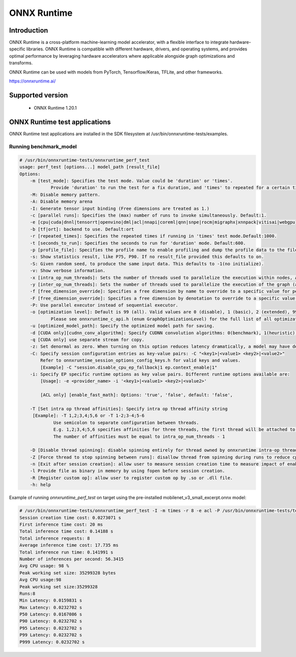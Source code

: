 .. _onnx-runtime:

ONNX Runtime
============

Introduction
------------

ONNX Runtime is a cross-platform machine-learning model accelerator, with a flexible interface to
integrate hardware-specific libraries. ONNX Runtime is compatible with different hardware, drivers,
and operating systems, and provides optimal performance by leveraging hardware accelerators where
applicable alongside graph optimizations and transforms.

ONNX Runtime can be used with models from PyTorch, Tensorflow/Keras, TFLite, and other frameworks.

https://onnxruntime.ai/

Supported version
-----------------

  - ONNX Runtime 1.20.1

ONNX Runtime test applications
------------------------------

ONNX Runtime test applications are installed in the SDK filesystem at /usr/bin/onnxruntime-tests/examples.

Running benchmark_model
^^^^^^^^^^^^^^^^^^^^^^^

.. code-block:: console

    # /usr/bin/onnxruntime-tests/onnxruntime_perf_test
    usage: perf_test [options...] model_path [result_file]
    Options:
	-m [test_mode]: Specifies the test mode. Value could be 'duration' or 'times'.
		Provide 'duration' to run the test for a fix duration, and 'times' to repeated for a certain times. 
	-M: Disable memory pattern.
	-A: Disable memory arena
	-I: Generate tensor input binding (Free dimensions are treated as 1.)
	-c [parallel runs]: Specifies the (max) number of runs to invoke simultaneously. Default:1.
	-e [cpu|cuda|dnnl|tensorrt|openvino|dml|acl|nnapi|coreml|qnn|snpe|rocm|migraphx|xnnpack|vitisai|webgpu]: Specifies the provider 'cpu','cuda','dnnl','tensorrt', 'openvino', 'dml', 'acl', 'nnapi', 'coreml', 'qnn', 'snpe', 'rocm', 'migraphx', 'xnnpack', 'vitisai' or 'webgpu'. Default:'cpu'.
	-b [tf|ort]: backend to use. Default:ort
	-r [repeated_times]: Specifies the repeated times if running in 'times' test mode.Default:1000.
	-t [seconds_to_run]: Specifies the seconds to run for 'duration' mode. Default:600.
	-p [profile_file]: Specifies the profile name to enable profiling and dump the profile data to the file.
	-s: Show statistics result, like P75, P90. If no result_file provided this defaults to on.
	-S: Given random seed, to produce the same input data. This defaults to -1(no initialize).
	-v: Show verbose information.
	-x [intra_op_num_threads]: Sets the number of threads used to parallelize the execution within nodes, A value of 0 means ORT will pick a default. Must >=0.
	-y [inter_op_num_threads]: Sets the number of threads used to parallelize the execution of the graph (across nodes), A value of 0 means ORT will pick a default. Must >=0.
	-f [free_dimension_override]: Specifies a free dimension by name to override to a specific value for performance optimization. Syntax is [dimension_name:override_value]. override_value must > 0
	-F [free_dimension_override]: Specifies a free dimension by denotation to override to a specific value for performance optimization. Syntax is [dimension_denotation:override_value]. override_value must > 0
	-P: Use parallel executor instead of sequential executor.
	-o [optimization level]: Default is 99 (all). Valid values are 0 (disable), 1 (basic), 2 (extended), 99 (all).
		Please see onnxruntime_c_api.h (enum GraphOptimizationLevel) for the full list of all optimization levels.
	-u [optimized_model_path]: Specify the optimized model path for saving.
	-d [CUDA only][cudnn_conv_algorithm]: Specify CUDNN convolution algorithms: 0(benchmark), 1(heuristic), 2(default). 
	-q [CUDA only] use separate stream for copy. 
	-z: Set denormal as zero. When turning on this option reduces latency dramatically, a model may have denormals.
	-C: Specify session configuration entries as key-value pairs: -C "<key1>|<value1> <key2>|<value2>" 
	    Refer to onnxruntime_session_options_config_keys.h for valid keys and values. 
	    [Example] -C "session.disable_cpu_ep_fallback|1 ep.context_enable|1" 
	-i: Specify EP specific runtime options as key value pairs. Different runtime options available are: 
	    [Usage]: -e <provider_name> -i '<key1>|<value1> <key2>|<value2>'

	    [ACL only] [enable_fast_math]: Options: 'true', 'false', default: 'false', 

	-T [Set intra op thread affinities]: Specify intra op thread affinity string
	 [Example]: -T 1,2;3,4;5,6 or -T 1-2;3-4;5-6 
		 Use semicolon to separate configuration between threads.
		 E.g. 1,2;3,4;5,6 specifies affinities for three threads, the first thread will be attached to the first and second logical processor.
		 The number of affinities must be equal to intra_op_num_threads - 1

	-D [Disable thread spinning]: disable spinning entirely for thread owned by onnxruntime intra-op thread pool.
	-Z [Force thread to stop spinning between runs]: disallow thread from spinning during runs to reduce cpu usage.
	-n [Exit after session creation]: allow user to measure session creation time to measure impact of enabling any initialization optimizations.
	-l Provide file as binary in memory by using fopen before session creation.
	-R [Register custom op]: allow user to register custom op by .so or .dll file.
	-h: help

Example of running *onnxruntime_perf_test* on target using the pre-installed mobilenet_v3_small_excerpt.onnx model:

.. code-block:: console

    # /usr/bin/onnxruntime-tests/onnxruntime_perf_test -I -m times -r 8 -e acl -P /usr/bin/onnxruntime-tests/testdata/mobilenet_v3_small_excerpt.onnx
    Session creation time cost: 0.0273071 s
    First inference time cost: 20 ms
    Total inference time cost: 0.14188 s
    Total inference requests: 8
    Average inference time cost: 17.735 ms
    Total inference run time: 0.141991 s
    Number of inferences per second: 56.3415 
    Avg CPU usage: 98 %
    Peak working set size: 35299328 bytes
    Avg CPU usage:98
    Peak working set size:35299328
    Runs:8
    Min Latency: 0.0159831 s
    Max Latency: 0.0232702 s
    P50 Latency: 0.0167086 s
    P90 Latency: 0.0232702 s
    P95 Latency: 0.0232702 s
    P99 Latency: 0.0232702 s
    P999 Latency: 0.0232702 s
